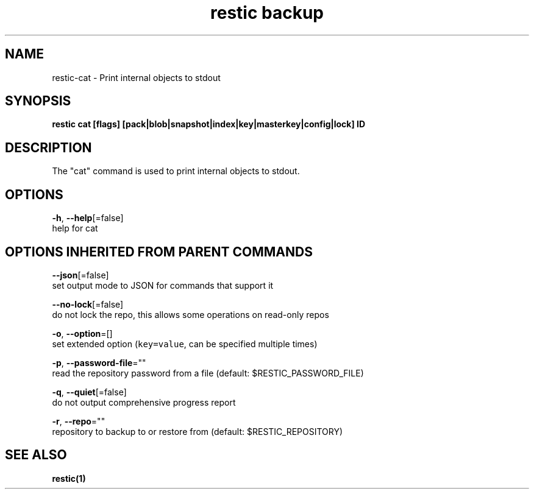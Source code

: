 .TH "restic backup" "1" "Jan 2017" "generated by `restic manpage`" "" 
.nh
.ad l


.SH NAME
.PP
restic\-cat \- Print internal objects to stdout


.SH SYNOPSIS
.PP
\fBrestic cat [flags] [pack|blob|snapshot|index|key|masterkey|config|lock] ID\fP


.SH DESCRIPTION
.PP
The "cat" command is used to print internal objects to stdout.


.SH OPTIONS
.PP
\fB\-h\fP, \fB\-\-help\fP[=false]
    help for cat


.SH OPTIONS INHERITED FROM PARENT COMMANDS
.PP
\fB\-\-json\fP[=false]
    set output mode to JSON for commands that support it

.PP
\fB\-\-no\-lock\fP[=false]
    do not lock the repo, this allows some operations on read\-only repos

.PP
\fB\-o\fP, \fB\-\-option\fP=[]
    set extended option (\fB\fCkey=value\fR, can be specified multiple times)

.PP
\fB\-p\fP, \fB\-\-password\-file\fP=""
    read the repository password from a file (default: $RESTIC\_PASSWORD\_FILE)

.PP
\fB\-q\fP, \fB\-\-quiet\fP[=false]
    do not output comprehensive progress report

.PP
\fB\-r\fP, \fB\-\-repo\fP=""
    repository to backup to or restore from (default: $RESTIC\_REPOSITORY)


.SH SEE ALSO
.PP
\fBrestic(1)\fP
